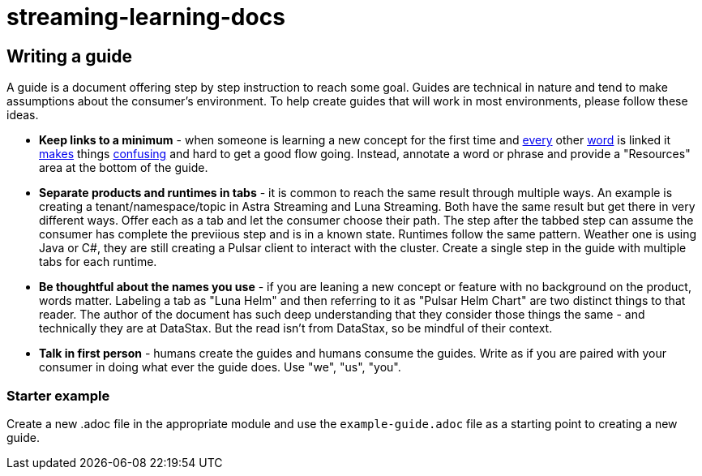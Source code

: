 = streaming-learning-docs

== Writing a guide

A guide is a document offering step by step instruction to reach some goal. Guides are technical in nature and tend to make assumptions about the consumer's environment. To help create guides that will work in most environments, please follow these ideas.

* *Keep links to a minimum* - when someone is learning a new concept for the first time and xref:README.adoc[every] other xref:README.adoc[word] is linked it xref:README.adoc[makes] things xref:README.adoc[confusing] and hard to get a good flow going. Instead, annotate a word or phrase and provide a "Resources" area at the bottom of the guide.
* *Separate products and runtimes in tabs* - it is common to reach the same result through multiple ways. An example is creating a tenant/namespace/topic in Astra Streaming and Luna Streaming. Both have the same result but get there in very different ways. Offer each as a tab and let the consumer choose their path. The step after the tabbed step can assume the consumer has complete the previious step and is in a known state. Runtimes follow the same pattern. Weather one is using Java or C#, they are still creating a Pulsar client to interact with the cluster. Create a single step in the guide with multiple tabs for each runtime.
* *Be thoughtful about the names you use* - if you are leaning a new concept or feature with no background on the product, words matter. Labeling a tab as "Luna Helm" and then referring to it as "Pulsar Helm Chart" are two distinct things to that reader. The author of the document has such deep understanding that they consider those things the same - and technically they are at DataStax. But the read isn't from DataStax, so be mindful of their context.
* *Talk in first person* - humans create the guides and humans consume the guides. Write as if you are paired with your consumer in doing what ever the guide does. Use "we", "us", "you".

=== Starter example

Create a new .adoc file in the appropriate module and use the `example-guide.adoc` file as a starting point to creating a new guide.
